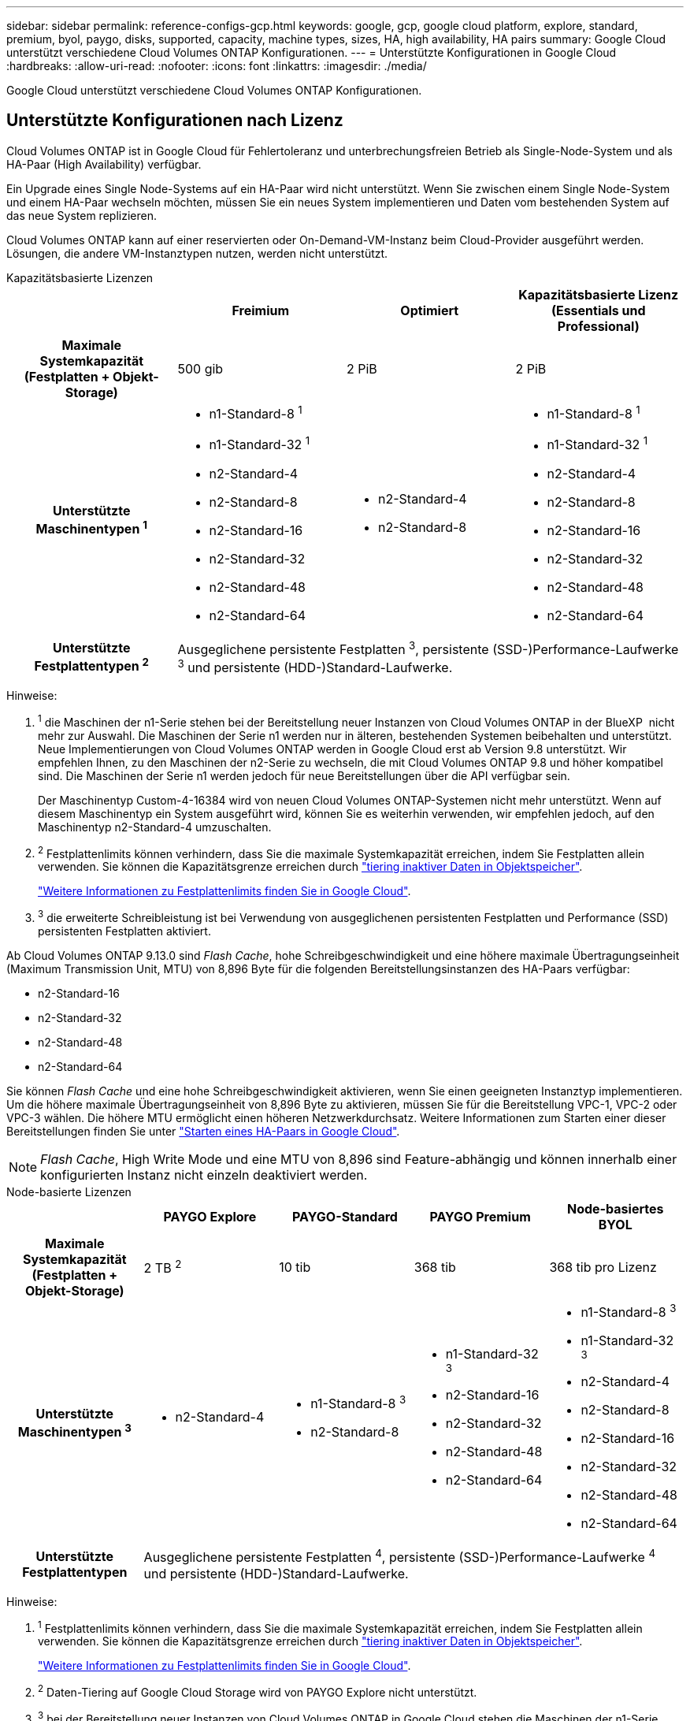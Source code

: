 ---
sidebar: sidebar 
permalink: reference-configs-gcp.html 
keywords: google, gcp, google cloud platform, explore, standard, premium, byol, paygo, disks, supported, capacity, machine types, sizes, HA, high availability, HA pairs 
summary: Google Cloud unterstützt verschiedene Cloud Volumes ONTAP Konfigurationen. 
---
= Unterstützte Konfigurationen in Google Cloud
:hardbreaks:
:allow-uri-read: 
:nofooter: 
:icons: font
:linkattrs: 
:imagesdir: ./media/


[role="lead"]
Google Cloud unterstützt verschiedene Cloud Volumes ONTAP Konfigurationen.



== Unterstützte Konfigurationen nach Lizenz

Cloud Volumes ONTAP ist in Google Cloud für Fehlertoleranz und unterbrechungsfreien Betrieb als Single-Node-System und als HA-Paar (High Availability) verfügbar.

Ein Upgrade eines Single Node-Systems auf ein HA-Paar wird nicht unterstützt. Wenn Sie zwischen einem Single Node-System und einem HA-Paar wechseln möchten, müssen Sie ein neues System implementieren und Daten vom bestehenden System auf das neue System replizieren.

Cloud Volumes ONTAP kann auf einer reservierten oder On-Demand-VM-Instanz beim Cloud-Provider ausgeführt werden. Lösungen, die andere VM-Instanztypen nutzen, werden nicht unterstützt.

[role="tabbed-block"]
====
.Kapazitätsbasierte Lizenzen
--
[cols="h,d,d,d"]
|===
|  | Freimium | Optimiert | Kapazitätsbasierte Lizenz (Essentials und Professional) 


| Maximale Systemkapazität (Festplatten + Objekt-Storage) | 500 gib | 2 PiB | 2 PiB 


| Unterstützte Maschinentypen ^1^  a| 
* n1-Standard-8 ^1^
* n1-Standard-32 ^1^
* n2-Standard-4
* n2-Standard-8
* n2-Standard-16
* n2-Standard-32
* n2-Standard-48
* n2-Standard-64

 a| 
* n2-Standard-4
* n2-Standard-8

 a| 
* n1-Standard-8 ^1^
* n1-Standard-32 ^1^
* n2-Standard-4
* n2-Standard-8
* n2-Standard-16
* n2-Standard-32
* n2-Standard-48
* n2-Standard-64




| Unterstützte Festplattentypen ^2^ 3+| Ausgeglichene persistente Festplatten ^3^, persistente (SSD-)Performance-Laufwerke ^3^ und persistente (HDD-)Standard-Laufwerke. 
|===
Hinweise:

. ^1^ die Maschinen der n1-Serie stehen bei der Bereitstellung neuer Instanzen von Cloud Volumes ONTAP in der BlueXP  nicht mehr zur Auswahl. Die Maschinen der Serie n1 werden nur in älteren, bestehenden Systemen beibehalten und unterstützt. Neue Implementierungen von Cloud Volumes ONTAP werden in Google Cloud erst ab Version 9.8 unterstützt. Wir empfehlen Ihnen, zu den Maschinen der n2-Serie zu wechseln, die mit Cloud Volumes ONTAP 9.8 und höher kompatibel sind. Die Maschinen der Serie n1 werden jedoch für neue Bereitstellungen über die API verfügbar sein.
+
Der Maschinentyp Custom-4-16384 wird von neuen Cloud Volumes ONTAP-Systemen nicht mehr unterstützt. Wenn auf diesem Maschinentyp ein System ausgeführt wird, können Sie es weiterhin verwenden, wir empfehlen jedoch, auf den Maschinentyp n2-Standard-4 umzuschalten.

. ^2^ Festplattenlimits können verhindern, dass Sie die maximale Systemkapazität erreichen, indem Sie Festplatten allein verwenden. Sie können die Kapazitätsgrenze erreichen durch https://docs.netapp.com/us-en/bluexp-cloud-volumes-ontap/concept-data-tiering.html["tiering inaktiver Daten in Objektspeicher"^].
+
link:reference-limits-gcp.html["Weitere Informationen zu Festplattenlimits finden Sie in Google Cloud"].

. ^3^ die erweiterte Schreibleistung ist bei Verwendung von ausgeglichenen persistenten Festplatten und Performance (SSD) persistenten Festplatten aktiviert.


Ab Cloud Volumes ONTAP 9.13.0 sind _Flash Cache_, hohe Schreibgeschwindigkeit und eine höhere maximale Übertragungseinheit (Maximum Transmission Unit, MTU) von 8,896 Byte für die folgenden Bereitstellungsinstanzen des HA-Paars verfügbar:

* n2-Standard-16
* n2-Standard-32
* n2-Standard-48
* n2-Standard-64


Sie können _Flash Cache_ und eine hohe Schreibgeschwindigkeit aktivieren, wenn Sie einen geeigneten Instanztyp implementieren. Um die höhere maximale Übertragungseinheit von 8,896 Byte zu aktivieren, müssen Sie für die Bereitstellung VPC-1, VPC-2 oder VPC-3 wählen. Die höhere MTU ermöglicht einen höheren Netzwerkdurchsatz. Weitere Informationen zum Starten einer dieser Bereitstellungen finden Sie unter https://docs.netapp.com/us-en/bluexp-cloud-volumes-ontap/task-deploying-gcp.html#launching-an-ha-pair-in-google-cloud["Starten eines HA-Paars in Google Cloud"].


NOTE: _Flash Cache_, High Write Mode und eine MTU von 8,896 sind Feature-abhängig und können innerhalb einer konfigurierten Instanz nicht einzeln deaktiviert werden.

--
.Node-basierte Lizenzen
--
[cols="h,d,d,d,d"]
|===
|  | PAYGO Explore | PAYGO-Standard | PAYGO Premium | Node-basiertes BYOL 


| Maximale Systemkapazität (Festplatten + Objekt-Storage) | 2 TB ^2^ | 10 tib | 368 tib | 368 tib pro Lizenz 


| Unterstützte Maschinentypen ^3^  a| 
* n2-Standard-4

 a| 
* n1-Standard-8 ^3^
* n2-Standard-8

 a| 
* n1-Standard-32 ^3^
* n2-Standard-16
* n2-Standard-32
* n2-Standard-48
* n2-Standard-64

 a| 
* n1-Standard-8 ^3^
* n1-Standard-32 ^3^
* n2-Standard-4
* n2-Standard-8
* n2-Standard-16
* n2-Standard-32
* n2-Standard-48
* n2-Standard-64




| Unterstützte Festplattentypen 4+| Ausgeglichene persistente Festplatten ^4^, persistente (SSD-)Performance-Laufwerke ^4^ und persistente (HDD-)Standard-Laufwerke. 
|===
Hinweise:

. ^1^ Festplattenlimits können verhindern, dass Sie die maximale Systemkapazität erreichen, indem Sie Festplatten allein verwenden. Sie können die Kapazitätsgrenze erreichen durch https://docs.netapp.com/us-en/bluexp-cloud-volumes-ontap/concept-data-tiering.html["tiering inaktiver Daten in Objektspeicher"^].
+
link:reference-limits-gcp.html["Weitere Informationen zu Festplattenlimits finden Sie in Google Cloud"].

. ^2^ Daten-Tiering auf Google Cloud Storage wird von PAYGO Explore nicht unterstützt.
. ^3^ bei der Bereitstellung neuer Instanzen von Cloud Volumes ONTAP in Google Cloud stehen die Maschinen der n1-Serie nicht mehr zur Auswahl auf BlueXP . Die Maschinen der Serie n1 werden nur in älteren, bestehenden Systemen beibehalten und unterstützt. Neue Implementierungen von Cloud Volumes ONTAP werden in Google Cloud erst ab Version 9.8 unterstützt. Wir empfehlen Ihnen, zu den Maschinen der n2-Serie zu wechseln, die mit Cloud Volumes ONTAP 9.8 und höher kompatibel sind. Die Maschinen der Serie n1 sind jedoch für neue Bereitstellungen verfügbar, die über die API durchgeführt werden.
+
Der Maschinentyp Custom-4-16384 wird von neuen Cloud Volumes ONTAP-Systemen nicht mehr unterstützt. Wenn auf diesem Maschinentyp ein System ausgeführt wird, können Sie es weiterhin verwenden, wir empfehlen jedoch, auf den Maschinentyp n2-Standard-4 umzuschalten.

. ^4^ die erweiterte Schreibleistung ist bei Verwendung von ausgeglichenen persistenten Festplatten und Performance (SSD) persistenten Festplatten aktiviert.


Die BlueXP-Schnittstelle zeigt einen weiteren unterstützten Maschinentyp für Standard und BYOL an: n1-highmem-4. Dieser Maschinentyp ist jedoch nicht für Produktionsumgebungen gedacht. Wir haben es nur für eine bestimmte Laborumgebung zur Verfügung gestellt.

Ab der Cloud Volumes ONTAP Softwareversion 9.13.0 sind für die folgenden HA-Paar-Bereitstellungsinstanzen _Flash Cache_, hohe Schreibgeschwindigkeit und eine höhere maximale Übertragungseinheit (MTU) von 8,896 Byte verfügbar:

* n2-Standard-16
* n2-Standard-32
* n2-Standard-48
* n2-Standard-64


Sie können _Flash Cache_ und eine hohe Schreibgeschwindigkeit aktivieren, wenn Sie einen geeigneten Instanztyp implementieren. Um die höhere maximale Übertragungseinheit von 8,896 Byte zu aktivieren, müssen Sie für die Bereitstellung VPC-1, VPC-2 oder VPC-3 wählen. Die höhere MTU ermöglicht einen höheren Netzwerkdurchsatz. Weitere Informationen zum Starten einer dieser Bereitstellungen finden Sie unter https://docs.netapp.com/us-en/bluexp-cloud-volumes-ontap/task-deploying-gcp.html#launching-an-ha-pair-in-google-cloud["Starten eines HA-Paars in Google Cloud"].


NOTE: _Flash Cache_, High Write Mode und eine MTU von 8,896 sind Feature-abhängig und können innerhalb einer konfigurierten Instanz nicht einzeln deaktiviert werden.

--
====


== Unterstützte Festplattengrößen

In Google Cloud kann ein Aggregat bis zu 6 Festplatten enthalten, die vom gleichen Typ und derselben Größe sind. Folgende Festplattengrößen werden unterstützt:

* 100 GB
* 500 GB
* 1 TB
* 2 TB
* 4 TB
* 8 TB
* 16 TB
* 64 TB




== Unterstützte Regionen

Informationen zur Unterstützung von Google Cloud-Regionen finden Sie unter https://bluexp.netapp.com/cloud-volumes-global-regions["Cloud Volumes Regionen Weltweit"^].
